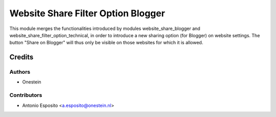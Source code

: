 ===================================
Website Share Filter Option Blogger
===================================

This module merges the functionalities introduced by modules
website_share_blogger and website_share_filter_option_technical, in order to
introduce a new sharing option (for Blogger) on website settings. The button
"Share on Blogger" will thus only be visible on those websites for which it is
allowed.

Credits
=======

Authors
~~~~~~~

* Onestein

Contributors
~~~~~~~~~~~~

* Antonio Esposito <a.esposito@onestein.nl>
